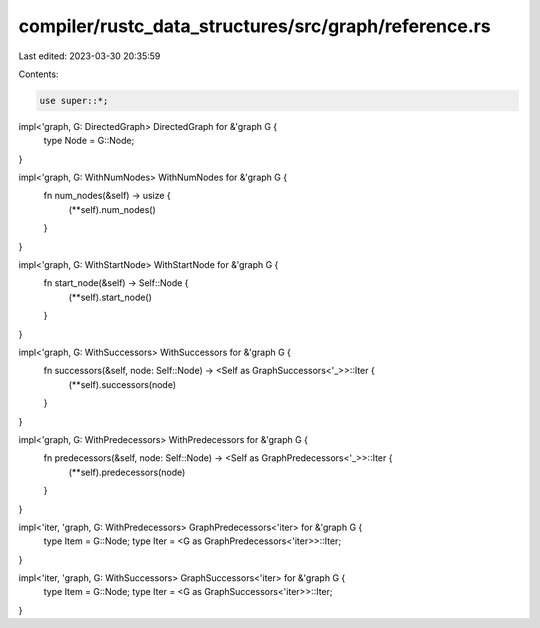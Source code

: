 compiler/rustc_data_structures/src/graph/reference.rs
=====================================================

Last edited: 2023-03-30 20:35:59

Contents:

.. code-block:: rs

    use super::*;

impl<'graph, G: DirectedGraph> DirectedGraph for &'graph G {
    type Node = G::Node;
}

impl<'graph, G: WithNumNodes> WithNumNodes for &'graph G {
    fn num_nodes(&self) -> usize {
        (**self).num_nodes()
    }
}

impl<'graph, G: WithStartNode> WithStartNode for &'graph G {
    fn start_node(&self) -> Self::Node {
        (**self).start_node()
    }
}

impl<'graph, G: WithSuccessors> WithSuccessors for &'graph G {
    fn successors(&self, node: Self::Node) -> <Self as GraphSuccessors<'_>>::Iter {
        (**self).successors(node)
    }
}

impl<'graph, G: WithPredecessors> WithPredecessors for &'graph G {
    fn predecessors(&self, node: Self::Node) -> <Self as GraphPredecessors<'_>>::Iter {
        (**self).predecessors(node)
    }
}

impl<'iter, 'graph, G: WithPredecessors> GraphPredecessors<'iter> for &'graph G {
    type Item = G::Node;
    type Iter = <G as GraphPredecessors<'iter>>::Iter;
}

impl<'iter, 'graph, G: WithSuccessors> GraphSuccessors<'iter> for &'graph G {
    type Item = G::Node;
    type Iter = <G as GraphSuccessors<'iter>>::Iter;
}


